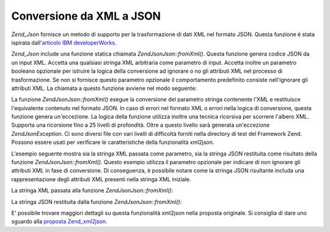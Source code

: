 .. EN-Revision: none
.. _zend.json.xml2json:

Conversione da XML a JSON
=========================

*Zend_Json* fornisce un metodo di supporto per la trasformazione di dati XML nel formato JSON. Questa funzione è
stata ispirata dall'`articolo IBM developerWorks`_.

*Zend_Json* include una funzione statica chiamata *Zend\Json\Json::fromXml()*. Questa funzione genera codice JSON da un
input XML. Accetta una qualsiasi stringa XML arbitraria come parametro di input. Accetta inoltre un parametro
booleano opzionale per istruire la logica della conversione ad ignorare o no gli attributi XML nel processo di
trasformazione. Se non si fornisce questo parametro opzionale il comportamento predefinito consiste nell'ignorare
gli attributi XML. La chiamata a questo funzione avviene nel modo seguente:

.. code-block:: php
   :linenos:

           // la funzione fromXml accetta semplicemente una stringa
           // con contenuto XML come input
           $contenutoJson = Zend\Json\Json::fromXml($stringaContenutoXml, true);?>

La funzione *Zend\Json\Json::fromXml()* esegue la conversione del parametro stringa contenente l'XML e restituisce
l'equivalente contenuto nel formato JSON. In caso di errori nel formato XML o errori nella logica di conversione,
questa funzione genera un'eccezione. La logica della funzione utilizza inoltre una tecnica ricorsiva per scorrere
l'albero XML. Supporta una ricorsione fino a 25 livelli di profondità. Oltre a questo livello sarà generata
un'eccezione *Zend\Json\Exception*. Ci sono diversi file con vari livelli di difficoltà forniti nella directory di
test del Framework Zend. Possono essere usati per verificare le caratteristiche della funzionalità xml2json.

L'esempio seguente mostra sia la stringa XML passata come parametro, sia la stringa JSON restituita come risultato
della funzione *Zend\Json\Json::fromXml()*. Questo esempio utilizza il parametro opzionale per indicare di non ignorare
gli attributi XML in fase di conversione. Di conseguenza, è possibile notare come la stringa JSON risultante
includa una rappresentazione degli attributi XML presenti nella stringa XML iniziale.

La stringa XML passata alla funzione *Zend\Json\Json::fromXml()*:

.. code-block:: php
   :linenos:

   <?xml version="1.0" encoding="UTF-8"?>
   <books>
       <book id="1">
           <title>Code Generation in Action</title>
           <author><first>Jack</first><last>Herrington</last></author>
           <publisher>Manning</publisher>
       </book>

       <book id="2">
           <title>PHP Hacks</title>
           <author><first>Jack</first><last>Herrington</last></author>
           <publisher>O'Reilly</publisher>
       </book>

       <book id="3">
           <title>Podcasting Hacks</title>
           <author><first>Jack</first><last>Herrington</last></author>
           <publisher>O'Reilly</publisher>
       </book>
   </books> ?>

La stringa JSON restituita dalla funzione *Zend\Json\Json::fromXml()*:

.. code-block:: php
   :linenos:

   {
      "books" : {
         "book" : [ {
            "@attributes" : {
               "id" : "1"
            },
            "title" : "Code Generation in Action",
            "author" : {
               "first" : "Jack", "last" : "Herrington"
            },
            "publisher" : "Manning"
         }, {
            "@attributes" : {
               "id" : "2"
            },
            "title" : "PHP Hacks", "author" : {
               "first" : "Jack", "last" : "Herrington"
            },
            "publisher" : "O'Reilly"
         }, {
            "@attributes" : {
               "id" : "3"
            },
            "title" : "Podcasting Hacks", "author" : {
               "first" : "Jack", "last" : "Herrington"
            },
            "publisher" : "O'Reilly"
         }
      ]}
   }  ?>

E' possibile trovare maggiori dettagli su questa funzionalità xml2json nella proposta originale. Si consiglia di
dare uno sguardo alla `proposta Zend_xml2json`_.



.. _`articolo IBM developerWorks`: http://www.ibm.com/developerworks/xml/library/x-xml2jsonphp/
.. _`proposta Zend_xml2json`: http://tinyurl.com/2tfa8z
